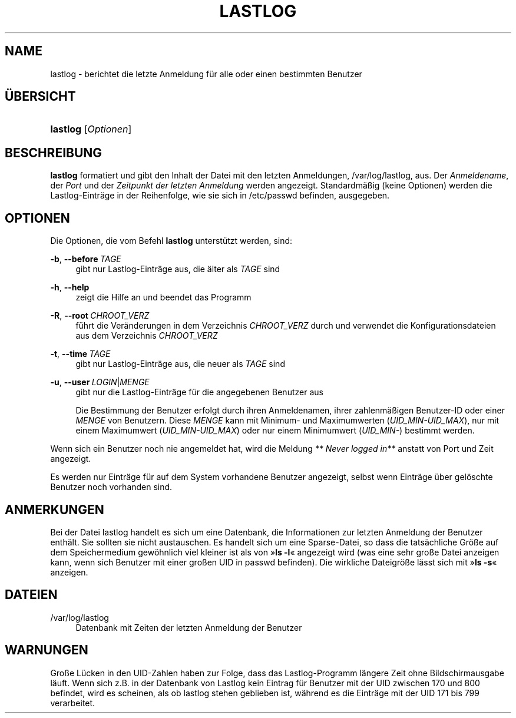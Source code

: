 '\" t
.\"     Title: lastlog
.\"    Author: Julianne Frances Haugh
.\" Generator: DocBook XSL Stylesheets v1.78.1 <http://docbook.sf.net/>
.\"      Date: 09.05.2014
.\"    Manual: Befehle zur Systemverwaltung
.\"    Source: shadow-utils 4.2
.\"  Language: German
.\"
.TH "LASTLOG" "8" "09.05.2014" "shadow\-utils 4\&.2" "Befehle zur Systemverwaltung"
.\" -----------------------------------------------------------------
.\" * Define some portability stuff
.\" -----------------------------------------------------------------
.\" ~~~~~~~~~~~~~~~~~~~~~~~~~~~~~~~~~~~~~~~~~~~~~~~~~~~~~~~~~~~~~~~~~
.\" http://bugs.debian.org/507673
.\" http://lists.gnu.org/archive/html/groff/2009-02/msg00013.html
.\" ~~~~~~~~~~~~~~~~~~~~~~~~~~~~~~~~~~~~~~~~~~~~~~~~~~~~~~~~~~~~~~~~~
.ie \n(.g .ds Aq \(aq
.el       .ds Aq '
.\" -----------------------------------------------------------------
.\" * set default formatting
.\" -----------------------------------------------------------------
.\" disable hyphenation
.nh
.\" disable justification (adjust text to left margin only)
.ad l
.\" -----------------------------------------------------------------
.\" * MAIN CONTENT STARTS HERE *
.\" -----------------------------------------------------------------
.SH "NAME"
lastlog \- berichtet die letzte Anmeldung f\(:ur alle oder einen bestimmten Benutzer
.SH "\(:UBERSICHT"
.HP \w'\fBlastlog\fR\ 'u
\fBlastlog\fR [\fIOptionen\fR]
.SH "BESCHREIBUNG"
.PP
\fBlastlog\fR
formatiert und gibt den Inhalt der Datei mit den letzten Anmeldungen,
/var/log/lastlog, aus\&. Der
\fIAnmeldename\fR, der
\fIPort\fR
und der
\fIZeitpunkt der letzten Anmeldung\fR
werden angezeigt\&. Standardm\(:a\(ssig (keine Optionen) werden die Lastlog\-Eintr\(:age in der Reihenfolge, wie sie sich in
/etc/passwd
befinden, ausgegeben\&.
.SH "OPTIONEN"
.PP
Die Optionen, die vom Befehl
\fBlastlog\fR
unterst\(:utzt werden, sind:
.PP
\fB\-b\fR, \fB\-\-before\fR\ \&\fITAGE\fR
.RS 4
gibt nur Lastlog\-Eintr\(:age aus, die \(:alter als
\fITAGE\fR
sind
.RE
.PP
\fB\-h\fR, \fB\-\-help\fR
.RS 4
zeigt die Hilfe an und beendet das Programm
.RE
.PP
\fB\-R\fR, \fB\-\-root\fR\ \&\fICHROOT_VERZ\fR
.RS 4
f\(:uhrt die Ver\(:anderungen in dem Verzeichnis
\fICHROOT_VERZ\fR
durch und verwendet die Konfigurationsdateien aus dem Verzeichnis
\fICHROOT_VERZ\fR
.RE
.PP
\fB\-t\fR, \fB\-\-time\fR\ \&\fITAGE\fR
.RS 4
gibt nur Lastlog\-Eintr\(:age aus, die neuer als
\fITAGE\fR
sind
.RE
.PP
\fB\-u\fR, \fB\-\-user\fR\ \&\fILOGIN\fR|\fIMENGE\fR
.RS 4
gibt nur die Lastlog\-Eintr\(:age f\(:ur die angegebenen Benutzer aus
.sp
Die Bestimmung der Benutzer erfolgt durch ihren Anmeldenamen, ihrer zahlenm\(:a\(ssigen Benutzer\-ID oder einer
\fIMENGE\fR
von Benutzern\&. Diese
\fIMENGE\fR
kann mit Minimum\- und Maximumwerten (\fIUID_MIN\-UID_MAX\fR), nur mit einem Maximumwert (\fIUID_MIN\-UID_MAX\fR) oder nur einem Minimumwert (\fIUID_MIN\-\fR) bestimmt werden\&.
.RE
.PP
Wenn sich ein Benutzer noch nie angemeldet hat, wird die Meldung
\fI** Never logged in**\fR
anstatt von Port und Zeit angezeigt\&.
.PP
Es werden nur Eintr\(:age f\(:ur auf dem System vorhandene Benutzer angezeigt, selbst wenn Eintr\(:age \(:uber gel\(:oschte Benutzer noch vorhanden sind\&.
.SH "ANMERKUNGEN"
.PP
Bei der Datei
lastlog
handelt es sich um eine Datenbank, die Informationen zur letzten Anmeldung der Benutzer enth\(:alt\&. Sie sollten sie nicht austauschen\&. Es handelt sich um eine Sparse\-Datei, so dass die tats\(:achliche Gr\(:o\(sse auf dem Speichermedium gew\(:ohnlich viel kleiner ist als von \(Fc\fBls \-l\fR\(Fo angezeigt wird (was eine sehr gro\(sse Datei anzeigen kann, wenn sich Benutzer mit einer gro\(ssen UID in
passwd
befinden)\&. Die wirkliche Dateigr\(:o\(sse l\(:asst sich mit \(Fc\fBls \-s\fR\(Fo anzeigen\&.
.SH "DATEIEN"
.PP
/var/log/lastlog
.RS 4
Datenbank mit Zeiten der letzten Anmeldung der Benutzer
.RE
.SH "WARNUNGEN"
.PP
Gro\(sse L\(:ucken in den UID\-Zahlen haben zur Folge, dass das Lastlog\-Programm l\(:angere Zeit ohne Bildschirmausgabe l\(:auft\&. Wenn sich z\&.B\&. in der Datenbank von Lastlog kein Eintrag f\(:ur Benutzer mit der UID zwischen 170 und 800 befindet, wird es scheinen, als ob lastlog stehen geblieben ist, w\(:ahrend es die Eintr\(:age mit der UID 171 bis 799 verarbeitet\&.
